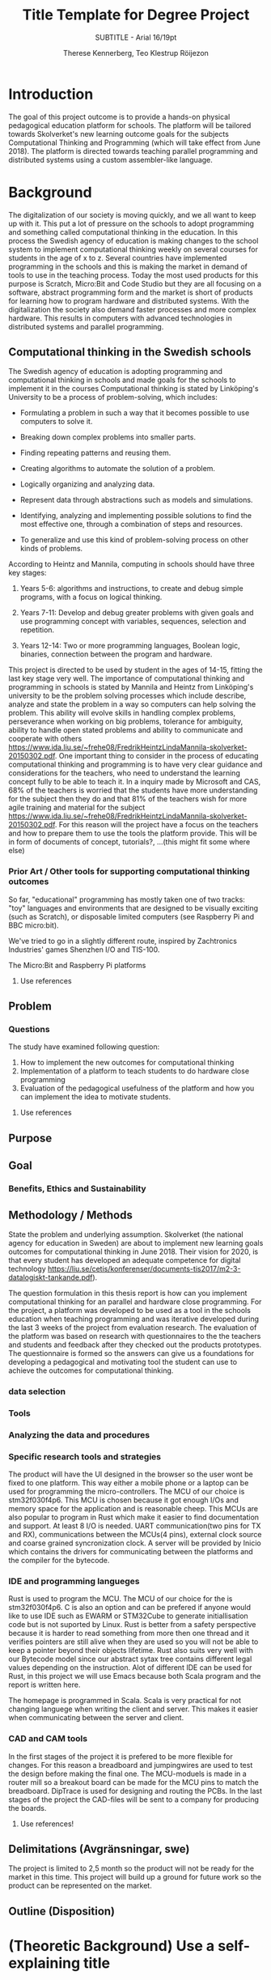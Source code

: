 #+TITLE: Title Template for Degree Project
#+SUBTITLE: SUBTITLE - Arial 16/19pt
#+AUTHOR: Therese Kennerberg, Teo Klestrup Röijezon
# Fancy links
#+LATEX_HEADER: \usepackage{xcolor}
#+LATEX_HEADER: \hypersetup{colorlinks, linkcolor={red!50!black}, citecolor={blue!50!black}, urlcolor={blue!80!black}}
# Set up citation system
#+LATEX_HEADER: \usepackage{biblatex}
#+LATEX_HEADER: \addbibresource{piconodes.bib}
#+BEGIN_SRC emacs-lisp :results silent :exports results
  (setq org-latex-pdf-process '("latexmk -shell-escape -bibtex -pdf %f")
        org-latex-listings 'minted)
#+END_SRC

* Introduction

The goal of this project outcome is to provide a hands-on physical
pedagogical education platform for schools. The platform will be
tailored towards Skolverket's new learning outcome goals for the subjects Computational
Thinking and Programming\cite{KTek2017} (which will take effect from June 2018). The
platform is directed towards teaching parallel programming and distributed systems using a
custom assembler-like language.

* Background

The digitalization of our society is moving quickly, and we all want to keep up with it. This put a lot of pressure on the schools
to adopt programming and something called computational thinking in the education. In this process the Swedish agency of
education is making  changes to the school system to implement computational thinking weekly on several courses for students in the
age of x to z. Several countries have implemented programming in the schools and this is making the market in demand of tools to
use in the teaching process. Today the most used products for this purpose is Scratch, Micro:Bit and Code Studio but they are all focusing
on a software, abstract programming form and the market is short of products for learning how to program hardware and distributed systems.
With the digitalization the society also demand faster processes and more complex hardware. This results in computers with advanced technologies
in distributed systems and parallel programming.

** Computational thinking in the Swedish schools

The Swedish agency of education is adopting programming and computational thinking in schools and made goals for the schools to implement
it in the courses
Computational thinking is stated by Linköping's University to be
a process of problem-solving, which includes:
- Formulating a problem in such a way that it becomes possible to use computers to solve it.
- Breaking down complex problems into smaller parts.
- Finding repeating patterns and reusing them.
- Creating algorithms to automate the solution of a problem.
- Logically organizing and analyzing data.
- Represent data through abstractions such as models and simulations.
  # FIX ME: Unclear
- Identifying, analyzing  and implementing possible solutions to find the most
  effective one, through a combination of steps and resources.
- To generalize and use this kind of problem-solving process on other
  kinds of problems.

# Can't actually find these categories anywhere..
According to Heintz and Mannila\cite{HeintzMannila}, computing in schools should
have three key stages:

1. Years 5-6: algorithms and instructions, to create and debug simple
   programs, with a focus on logical thinking.
2. Years 7-11: Develop and debug greater problems
   with given goals and use programming concept with variables, sequences,
   selection and repetition.
   # FIX ME: Binaries?
3. Years 12-14: Two or more programming languages, Boolean logic, binaries,
   connection between the program and hardware.

This project is directed to be used by student in the ages of 14-15, fitting the
last key stage very well.
The importance of computational thinking and programming in schools is stated by Mannila and Heintz
from Linköping's university to be the problem solving processes which include describe, analyze
and state the problem in a way so computers can help solving the problem. This ability will
evolve skills in handling complex problems, perseverance when working on big problems,
tolerance for ambiguity, ability to handle open stated problems and ability to communicate
and cooperate with others https://www.ida.liu.se/~frehe08/FredrikHeintzLindaMannila-skolverket-20150302.pdf.
One important thing to consider in the process of educating computational thinking
and programming is to have very clear guidance and considerations for the teachers,
who need to understand the learning concept fully to be able to teach it.
In a inquiry made by Microsoft and CAS, 68% of the teachers is worried that the
students have more understanding for the subject then they do and that 81%
of the teachers wish for more agile training and material for the subject https://www.ida.liu.se/~frehe08/FredrikHeintzLindaMannila-skolverket-20150302.pdf.
For this reason will the project have a focus on the teachers and how to prepare them
to use the tools the platform provide. This will be in form of documents of concept,
tutorials?, ...(this might fit some where else)

*** Prior Art / Other tools for supporting computational thinking outcomes

So far, "educational" programming has mostly taken one of two tracks: "toy" languages and environments
that are designed to be visually exciting (such as Scratch\cite{Scratch}), or disposable limited computers
(see Raspberry Pi\cite{RaspberryPi} and BBC micro:bit\cite{MicroBit}).

We've tried to go in a slightly different route, inspired by Zachtronics Industries'
games Shenzhen I/O\cite{ShenzhenIO} and TIS-100\cite{TIS100}.

The Micro:Bit\cite{MicroBit} and Raspberry Pi\cite{RaspberryPi} platforms 

***** Use references
** Problem
*** Questions

The study have examined following question:

1. How to implement the new outcomes for computational thinking
2. Implementation of a platform to teach students to do hardware close programming
3. Evaluation of the pedagogical usefulness of the platform and how you can implement
   the idea to motivate students.
***** Use references
** Purpose
** Goal
*** Benefits, Ethics and Sustainability

** Methodology / Methods

State the problem and underlying assumption.
Skolverket (the national agency for education in Sweden) are about to implement new
learning goals outcomes for computational thinking in June 2018. Their vision for
2020, is that every student has developed an adequate competence for digital technology
https://liu.se/cetis/konferenser/documents-tis2017/m2-3-datalogiskt-tankande.pdf).

The question formulation in this thesis report is how can you implement computational thinking
for an parallel and hardware close programming. For the project, a platform was developed to
be used as a tool in the schools education when teaching programming and was iterative developed
during the last 3 weeks of the project from evaluation research. The evaluation of the platform was based on research
with questionnaires to the the teachers and students and feedback after they checked out the products
prototypes. The questionnaire is formed so the answers can give us a foundations for developing a
pedagogical and motivating tool the student can use to achieve the outcomes for computational thinking.

# I guess this means the questionnaires?
*** data selection

*** Tools
*** Analyzing the data and procedures

*** Specific research tools and strategies

The product will have the UI designed in the browser so the user wont be fixed to one platform. This way
either a mobile phone or a laptop can be used for programming the micro-controllers. The MCU of our choice
is stm32f030f4p6. This MCU is chosen because it got enough I/Os and memory space for the application and
is reasonable cheep. This MCUs are also popular to program in Rust which make it easier to find documentation
and support. At least 8 I/O is needed. UART communication(two pins for TX and RX), communications between
the MCUs(4 pins), external clock source and coarse grained syncronization clock. A server will be provided
by Inicio which contains the drivers for communicating between the platforms and the compiler for the bytecode.

# is IDE relevant here?
*** IDE and programming langueges

Rust is used to program the MCU. The MCU of our choice for the is
stm32f030f4p6. C is also an option and can be prefered
if anyone would like to use IDE such as EWARM or STM32Cube to generate
initiallisation code but is not suported by Linux. Rust is better from a safety
perspective because it is harder to read something from more then one thread
and it verifies pointers are still alive when they are used so you will not be
able to keep a pointer beyond their objects lifetime. Rust also suits very well
with our Bytecode model since our abstract sytax tree contains different legal
values depending on the instruction. Alot of different IDE can be used for Rust,
in this project we will use Emacs because both Scala program and the report is
written here.

The homepage is programmed in Scala. Scala is very practical for not changing
languege when writing the client and server. This makes it easier when communicating
between the server and client.

*** CAD and CAM tools
In the first stages of the project it is prefered to be more flexible for changes.
For this reason a breadboard and jumpingwires are used to test the design before
making the final one. The MCU-moduels is made in a router  mill so a breakout board
can be made for the MCU pins to match the breadboard. DipTrace is used for designing
and routing the PCBs. In the last stages of the project the CAD-files will be sent to
a company for producing the boards.




***** Use references!
** Delimitations (Avgränsningar, swe)
The project is limited to 2,5 month so the product will not be ready for the market in this time. This project will build up a ground for future work
so the product can be represented on the market.
** Outline (Disposition)
* (Theoretic Background) Use a self-explaining title
** Use headings to break the text
* (Engineering-related content, Methodologies and Methods) Use a self-explaining title
** Engineering-related and scientific content:
** (The work)
** (Result)
** (Conclusions)
** Further Opportunities

* References

\printbibliography
